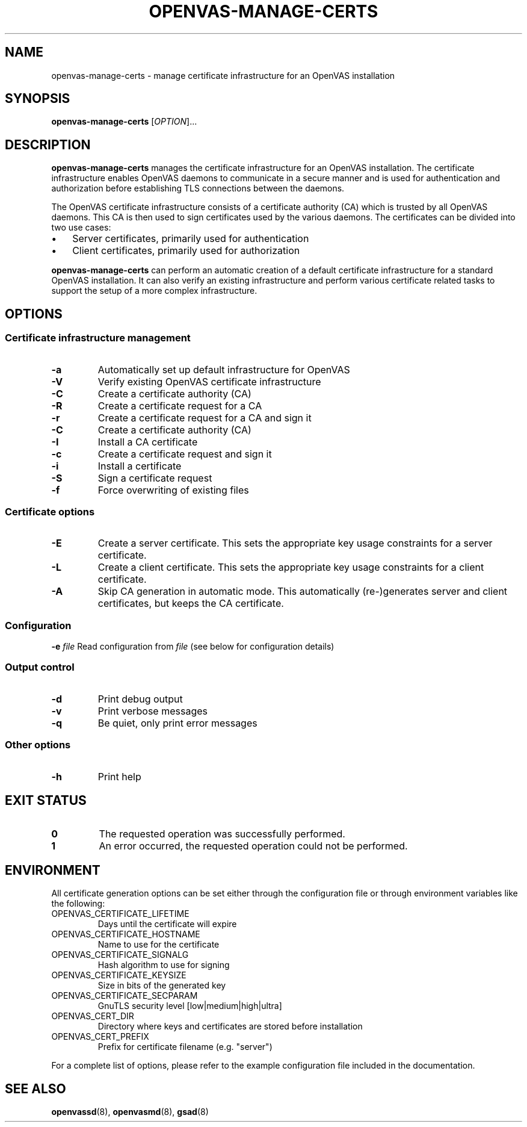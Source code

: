 .TH OPENVAS-MANAGE-CERTS "1" "2015-09-21" "The OpenVAS Project" "User manual for the Open Vulnerability Assessment System (OpenVAS)"
.SH NAME
openvas-manage-certs \- manage certificate infrastructure for an OpenVAS installation
.SH SYNOPSIS
.B openvas-manage-certs
[\fIOPTION\fR]...
.SH DESCRIPTION
.B openvas-manage-certs
manages the certificate infrastructure for an OpenVAS installation.
The certificate infrastructure enables OpenVAS daemons to communicate in a
secure manner and is used for authentication and authorization before
establishing TLS connections between the daemons.
.PP
The OpenVAS certificate infrastructure consists of a certificate authority (CA)
which is trusted by all OpenVAS daemons.
This CA is then used to sign certificates used by the various daemons.
The certificates can be divided into two use cases:
.IP \(bu 3
Server certificates, primarily used for authentication
.IP \(bu 3
Client certificates, primarily used for authorization
.PP
.B openvas-manage-certs
can perform an automatic creation of a default certificate infrastructure for a
standard OpenVAS installation.
It can also verify an existing infrastructure and perform various certificate
related tasks to support the setup of a more complex infrastructure.
.SH OPTIONS
.SS "Certificate infrastructure management"
.TP
\fB\-a\fR
Automatically set up default infrastructure for OpenVAS
.TP
\fB\-V\fR
Verify existing OpenVAS certificate infrastructure
.TP
\fB\-C\fR
Create a certificate authority (CA)
.TP
\fB\-R\fR
Create a certificate request for a CA
.TP
\fB\-r\fR
Create a certificate request for a CA and sign it
.TP
\fB\-C\fR
Create a certificate authority (CA)
.TP
\fB\-I\fR
Install a CA certificate
.TP
\fB\-c\fR
Create a certificate request and sign it
.TP
\fB\-i\fR
Install a certificate
.TP
\fB\-S\fR
Sign a certificate request
.TP
\fB\-f\fR
Force overwriting of existing files
.SS "Certificate options"
.TP
\fB\-E\fR
Create a server certificate.
This sets the appropriate key usage constraints for a server certificate.
.TP
\fB\-L\fR
Create a client certificate.
This sets the appropriate key usage constraints for a client certificate.
.TP
\fB\-A\fR
Skip CA generation in automatic mode.
This automatically (re-)generates server and client certificates, but keeps the CA certificate.
.SS "Configuration"
\fB\-e\fR \fIfile\fR
Read configuration from
.IR file
(see below for configuration details)
.SS "Output control"
.TP
\fB\-d\fR
Print debug output
.TP
\fB\-v\fR
Print verbose messages
.TP
\fB\-q\fR
Be quiet, only print error messages
.SS "Other options"
.TP
\fB\-h\fR
Print help
.SH "EXIT STATUS"
.TP
.B 0
The requested operation was successfully performed.
.TP
.B 1
An error occurred, the requested operation could not be performed.
.SH ENVIRONMENT
All certificate generation options can be set either through the configuration
file or through environment variables like the following:
.TP
OPENVAS_CERTIFICATE_LIFETIME
Days until the certificate will expire
.TP
OPENVAS_CERTIFICATE_HOSTNAME
Name to use for the certificate
.TP
OPENVAS_CERTIFICATE_SIGNALG
Hash algorithm to use for signing
.TP
OPENVAS_CERTIFICATE_KEYSIZE
Size in bits of the generated key
.TP
OPENVAS_CERTIFICATE_SECPARAM
GnuTLS security level [low|medium|high|ultra]
.TP
OPENVAS_CERT_DIR
Directory where keys and certificates are stored before installation
.TP
OPENVAS_CERT_PREFIX
Prefix for certificate filename (e.g. "server")
.PP
For a complete list of options, please refer to the example configuration file
included in the documentation.
.SH "SEE ALSO"
.BR openvassd (8),
.BR openvasmd (8),
.BR gsad (8)
